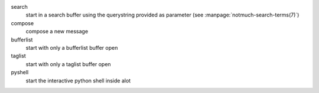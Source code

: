 search
    start in a search buffer using the querystring provided as
    parameter (see :manpage:`notmuch-search-terms(7)`)

compose
    compose a new message

bufferlist
    start with only a bufferlist buffer open

taglist
    start with only a taglist buffer open

pyshell
    start the interactive python shell inside alot
